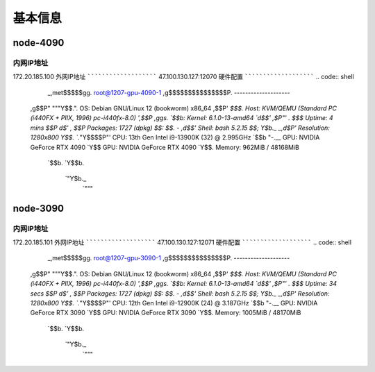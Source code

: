 基本信息
=============

node-4090
-------------
内网IP地址
```````````````````````
172.20.185.100
外网IP地址
```````````````````````
47.100.130.127:12070
硬件配置
```````````````````````
.. code:: shell
        _,met$$$$$gg.          root@1207-gpu-4090-1 
        ,g$$$$$$$$$$$$$$$P.       -------------------- 
    ,g$$P"     """Y$$.".        OS: Debian GNU/Linux 12 (bookworm) x86_64 
    ,$$P'              `$$$.     Host: KVM/QEMU (Standard PC (i440FX + PIIX, 1996) pc-i440fx-8.0) 
    ',$$P       ,ggs.     `$$b:   Kernel: 6.1.0-13-amd64 
    `d$$'     ,$P"'   .    $$$    Uptime: 4 mins 
    $$P      d$'     ,    $$P    Packages: 1727 (dpkg) 
    $$:      $$.   -    ,d$$'    Shell: bash 5.2.15 
    $$;      Y$b._   _,d$P'      Resolution: 1280x800 
    Y$$.    `.`"Y$$$$P"'         CPU: 13th Gen Intel i9-13900K (32) @ 2.995GHz 
    `$$b      "-.__              GPU: NVIDIA GeForce RTX 4090 
    `Y$$                        GPU: NVIDIA GeForce RTX 4090 
    `Y$$.                      Memory: 962MiB / 48168MiB 
        `$$b.
        `Y$$b.                                         
            `"Y$b._                                     
                `"""

node-3090
-------------
内网IP地址
```````````````````````
172.20.185.101
外网IP地址
```````````````````````
47.100.130.127:12071
硬件配置
```````````````````````
.. code:: shell
        _,met$$$$$gg.          root@1207-gpu-3090-1 
        ,g$$$$$$$$$$$$$$$P.       -------------------- 
    ,g$$P"     """Y$$.".        OS: Debian GNU/Linux 12 (bookworm) x86_64 
    ,$$P'              `$$$.     Host: KVM/QEMU (Standard PC (i440FX + PIIX, 1996) pc-i440fx-8.0) 
    ',$$P       ,ggs.     `$$b:   Kernel: 6.1.0-13-amd64 
    `d$$'     ,$P"'   .    $$$    Uptime: 34 secs 
    $$P      d$'     ,    $$P    Packages: 1727 (dpkg) 
    $$:      $$.   -    ,d$$'    Shell: bash 5.2.15 
    $$;      Y$b._   _,d$P'      Resolution: 1280x800 
    Y$$.    `.`"Y$$$$P"'         CPU: 12th Gen Intel i9-12900K (24) @ 3.187GHz 
    `$$b      "-.__              GPU: NVIDIA GeForce RTX 3090 
    `Y$$                        GPU: NVIDIA GeForce RTX 3090 
    `Y$$.                      Memory: 1005MiB / 48170MiB 
        `$$b.
        `Y$$b.                                         
            `"Y$b._                                     
                `"""

